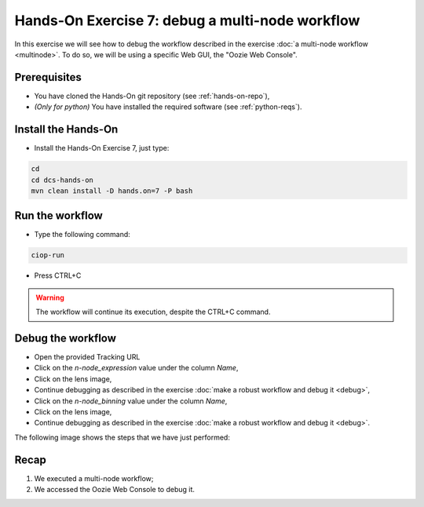 .. _debug-multinode:

Hands-On Exercise 7: debug a multi-node workflow
################################################

In this exercise we will see how to debug the workflow described in the exercise :doc:`a multi-node workflow <multinode>`. 
To do so, we will be using a specific Web GUI, the "Oozie Web Console".

Prerequisites
=============

* You have cloned the Hands-On git repository (see :ref:`hands-on-repo`),
* *(Only for python)* You have installed the required software (see :ref:`python-reqs`).

Install the Hands-On
====================

* Install the Hands-On Exercise 7, just type:

.. code-block:: console

  cd
  cd dcs-hands-on
  mvn clean install -D hands.on=7 -P bash

Run the workflow 
================

* Type the following command:

.. code-block:: console

  ciop-run

* Press CTRL+C 

.. warning::
  
  The workflow will continue its execution, despite the CTRL+C command.
  
Debug the workflow
==================

* Open the provided Tracking URL

* Click on the *n-node_expression* value under the column *Name*,

* Click on the lens image,

* Continue debugging as described in the exercise :doc:`make a robust workflow and debug it <debug>`,

* Click on the *n-node_binning* value under the column *Name*,

* Click on the lens image,

* Continue debugging as described in the exercise :doc:`make a robust workflow and debug it <debug>`.

The following image shows the steps that we have just performed:

.. figure:: includes/multinode-debug/gui1.png
   :scale: 80 %
   :alt: Browse results

.. figure:: includes/multinode-debug/gui2.png
   :scale: 80 %
   :alt: Browse results

.. figure:: includes/multinode-debug/gui3.png
   :scale: 80 %
   :alt: Browse results

Recap
=====

#. We executed a multi-node workflow;
#. We accessed the Oozie Web Console to debug it.
